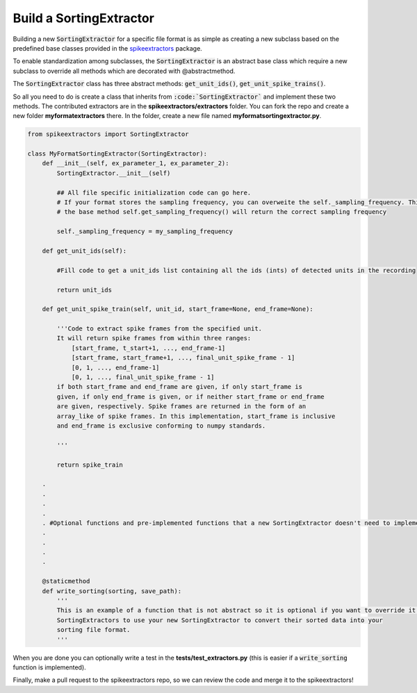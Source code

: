 Build a SortingExtractor
------------------------------------------

Building a new :code:`SortingExtractor` for a specific file format is as simple as creating a new
subclass based on the predefined base classes provided in the
`spikeextractors <https://github.com/SpikeInterface/spikeextractors>`_ package.

To enable standardization among subclasses, the :code:`SortingExtractor` is an abstract base class which require a new
subclass to override all methods which are decorated with @abstractmethod.

The :code:`SortingExtractor` class has three abstract methods: :code:`get_unit_ids()`, :code:`get_unit_spike_trains()`.

So all you need to do is create a class that inherits from :code:`:code:`SortingExtractor`` and implement these two methods.
The contributed extractors are in the **spikeextractors/extractors** folder. You can fork the repo and create a new folder
**myformatextractors** there. In the folder, create a new file named **myformatsortingextractor.py**.

.. code-block:: python

    from spikeextractors import SortingExtractor

    class MyFormatSortingExtractor(SortingExtractor):
        def __init__(self, ex_parameter_1, ex_parameter_2):
            SortingExtractor.__init__(self)

            ## All file specific initialization code can go here.
            # If your format stores the sampling frequency, you can overweite the self._sampling_frequency. This way,
            # the base method self.get_sampling_frequency() will return the correct sampling frequency

            self._sampling_frequency = my_sampling_frequency

        def get_unit_ids(self):

            #Fill code to get a unit_ids list containing all the ids (ints) of detected units in the recording

            return unit_ids

        def get_unit_spike_train(self, unit_id, start_frame=None, end_frame=None):

            '''Code to extract spike frames from the specified unit.
            It will return spike frames from within three ranges:
                [start_frame, t_start+1, ..., end_frame-1]
                [start_frame, start_frame+1, ..., final_unit_spike_frame - 1]
                [0, 1, ..., end_frame-1]
                [0, 1, ..., final_unit_spike_frame - 1]
            if both start_frame and end_frame are given, if only start_frame is
            given, if only end_frame is given, or if neither start_frame or end_frame
            are given, respectively. Spike frames are returned in the form of an
            array_like of spike frames. In this implementation, start_frame is inclusive
            and end_frame is exclusive conforming to numpy standards.

            '''

            return spike_train

        .
        .
        .
        .
        . #Optional functions and pre-implemented functions that a new SortingExtractor doesn't need to implement
        .
        .
        .
        .

        @staticmethod
        def write_sorting(sorting, save_path):
            '''
            This is an example of a function that is not abstract so it is optional if you want to override it. It allows other
            SortingExtractors to use your new SortingExtractor to convert their sorted data into your
            sorting file format.
            '''


When you are done you can optionally write a test in the **tests/test_extractors.py** (this is easier if a
:code:`write_sorting` function is implemented).

Finally, make a pull request to the spikeextractors repo, so we can review the code and merge it to the spikeextractors!
